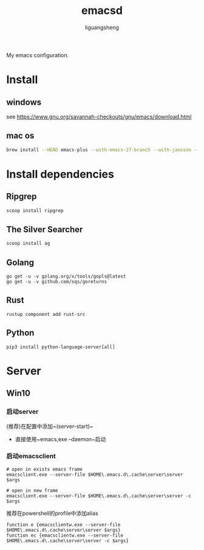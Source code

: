 #+TITLE: emacsd
#+AUTHOR: liguangsheng
#+STARTUP: showall

My emacs configuration.

* Install
** windows
  see https://www.gnu.org/savannah-checkouts/gnu/emacs/download.html
** mac os
   #+BEGIN_SRC sh
   brew install --HEAD emacs-plus --with-emacs-27-branch --with-jansson --without-spacemacs-icon
   #+END_SRC

* Install dependencies
** Ripgrep
   #+BEGIN_SRC sh
   scoop install ripgrep
   #+END_SRC
   
** The Silver Searcher
   #+BEGIN_SRC sh
   scoop install ag
   #+END_SRC

** Golang
   #+BEGIN_SRC 
   go get -u -v golang.org/x/tools/gopls@latest
   go get -u -v github.com/sqs/goreturns
   #+END_SRC

** Rust
   #+BEGIN_SRC 
   rustup component add rust-src
   #+END_SRC

** Python 
   #+BEGIN_SRC 
   pip3 install python-language-server[all]
   #+END_SRC
   
* Server

** Win10
*** 启动server
     (推荐)在配置中添加~(server-start)~
    - 直接使用~emacs,exe --daemon~启动

*** 启动emacsclient
#+BEGIN_SRC 
# open in exists emacs frame
emacsclient.exe --server-file $HOME\.emacs.d\.cache\server\server $args
#+END_SRC

#+BEGIN_SRC 
# open in new frame
emacsclient.exe --server-file $HOME\.emacs.d\.cache\server\server -c $args
#+END_SRC

推荐在powershell的profile中添加alias
#+BEGIN_SRC 
function e {emacsclientw.exe --server-file $HOME\.emacs.d\.cache\server\server $args}
function ec {emacsclientw.exe --server-file $HOME\.emacs.d\.cache\server\server -c $args}
#+END_SRC
